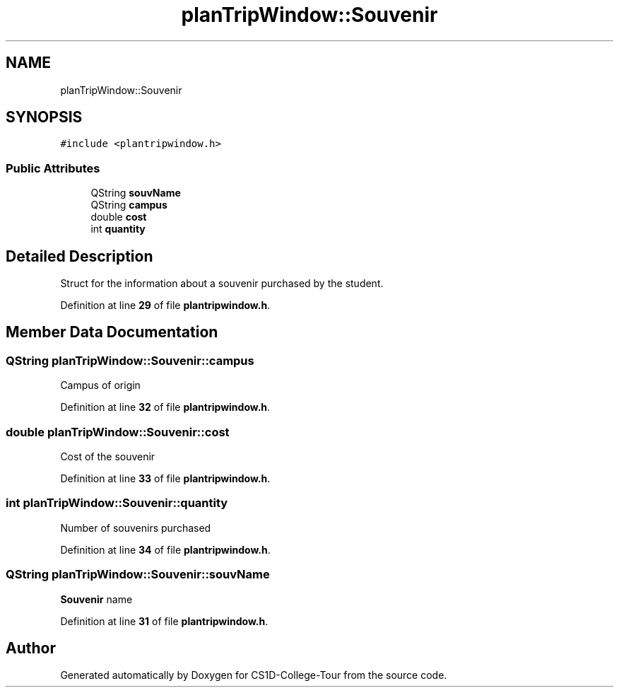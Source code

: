 .TH "planTripWindow::Souvenir" 3 "Sun Mar 19 2023" "CS1D-College-Tour" \" -*- nroff -*-
.ad l
.nh
.SH NAME
planTripWindow::Souvenir
.SH SYNOPSIS
.br
.PP
.PP
\fC#include <plantripwindow\&.h>\fP
.SS "Public Attributes"

.in +1c
.ti -1c
.RI "QString \fBsouvName\fP"
.br
.ti -1c
.RI "QString \fBcampus\fP"
.br
.ti -1c
.RI "double \fBcost\fP"
.br
.ti -1c
.RI "int \fBquantity\fP"
.br
.in -1c
.SH "Detailed Description"
.PP 
Struct for the information about a souvenir purchased by the student\&. 
.PP
Definition at line \fB29\fP of file \fBplantripwindow\&.h\fP\&.
.SH "Member Data Documentation"
.PP 
.SS "QString planTripWindow::Souvenir::campus"
Campus of origin 
.PP
Definition at line \fB32\fP of file \fBplantripwindow\&.h\fP\&.
.SS "double planTripWindow::Souvenir::cost"
Cost of the souvenir 
.PP
Definition at line \fB33\fP of file \fBplantripwindow\&.h\fP\&.
.SS "int planTripWindow::Souvenir::quantity"
Number of souvenirs purchased 
.PP
Definition at line \fB34\fP of file \fBplantripwindow\&.h\fP\&.
.SS "QString planTripWindow::Souvenir::souvName"
\fBSouvenir\fP name 
.PP
Definition at line \fB31\fP of file \fBplantripwindow\&.h\fP\&.

.SH "Author"
.PP 
Generated automatically by Doxygen for CS1D-College-Tour from the source code\&.
